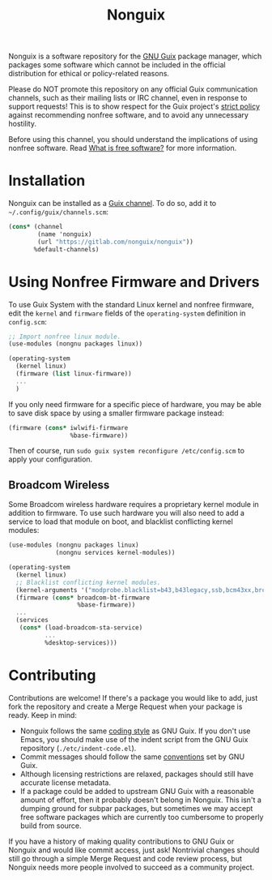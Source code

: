 #+TITLE: Nonguix

Nonguix is a software repository for the
[[https://www.gnu.org/software/guix/][GNU Guix]] package manager,
which packages some software which cannot be included in the official
distribution for ethical or policy-related reasons.

Please do NOT promote this repository on any official Guix
communication channels, such as their mailing lists or IRC channel, even in
response to support requests!  This is to show respect for the Guix project's
[[http://www.gnu.org/distros/free-system-distribution-guidelines.html][strict policy]]
against recommending nonfree software, and to avoid any unnecessary hostility.

Before using this channel, you should understand the implications of using
nonfree software.  Read [[https://www.gnu.org/philosophy/free-sw.en.html][What is free software?]]
for more information.

* Installation

Nonguix can be installed as a
[[https://www.gnu.org/software/guix/manual/en/html_node/Channels.html][Guix channel]].
To do so, add it to =~/.config/guix/channels.scm=:

#+BEGIN_SRC scheme
  (cons* (channel
          (name 'nonguix)
          (url "https://gitlab.com/nonguix/nonguix"))
         %default-channels)
#+END_SRC

* Using Nonfree Firmware and Drivers

To use Guix System with the standard Linux kernel and nonfree firmware, edit
the ~kernel~ and ~firmware~ fields of the ~operating-system~ definition in
=config.scm=:

#+BEGIN_SRC scheme
  ;; Import nonfree linux module.
  (use-modules (nongnu packages linux))

  (operating-system
    (kernel linux)
    (firmware (list linux-firmware))
    ...
    )
#+END_SRC

If you only need firmware for a specific piece of hardware, you may be able to
save disk space by using a smaller firmware package instead:

#+BEGIN_SRC scheme
  (firmware (cons* iwlwifi-firmware
                   %base-firmware))
#+END_SRC

Then of course, run ~sudo guix system reconfigure /etc/config.scm~ to apply
your configuration.

** Broadcom Wireless

Some Broadcom wireless hardware requires a proprietary kernel module in
addition to firmware. To use such hardware you will also need to add a service
to load that module on boot, and blacklist conflicting kernel modules:

#+BEGIN_SRC scheme
  (use-modules (nongnu packages linux)
               (nongnu services kernel-modules))

  (operating-system
    (kernel linux)
    ;; Blacklist conflicting kernel modules.
    (kernel-arguments '("modprobe.blacklist=b43,b43legacy,ssb,bcm43xx,brcm80211,brcmfmac,brcmsmac,bcma"))
    (firmware (cons* broadcom-bt-firmware
                     %base-firmware))
    ...
    (services
     (cons* (load-broadcom-sta-service)
            ...
            %desktop-services)))
#+END_SRC

* Contributing

Contributions are welcome!  If there's a package you would like to add, just
fork the repository and create a Merge Request when your package is ready.
Keep in mind:

- Nonguix follows the same
  [[https://www.gnu.org/software/guix/manual/en/html_node/Coding-Style.html][coding style]]
  as GNU Guix.  If you don't use Emacs, you should make use of the indent
  script from the GNU Guix repository (=./etc/indent-code.el=).
- Commit messages should follow the same
  [[https://www.gnu.org/prep/standards/html_node/Change-Logs.html][conventions]]
  set by GNU Guix.
- Although licensing restrictions are relaxed, packages should still have
  accurate license metadata.
- If a package could be added to upstream GNU Guix with a reasonable amount of
  effort, then it probably doesn't belong in Nonguix.  This isn't a dumping
  ground for subpar packages, but sometimes we may accept free software
  packages which are currently too cumbersome to properly build from source.

If you have a history of making quality contributions to GNU Guix or Nonguix
and would like commit access, just ask!  Nontrivial changes should still go
through a simple Merge Request and code review process, but Nonguix needs more
people involved to succeed as a community project.
